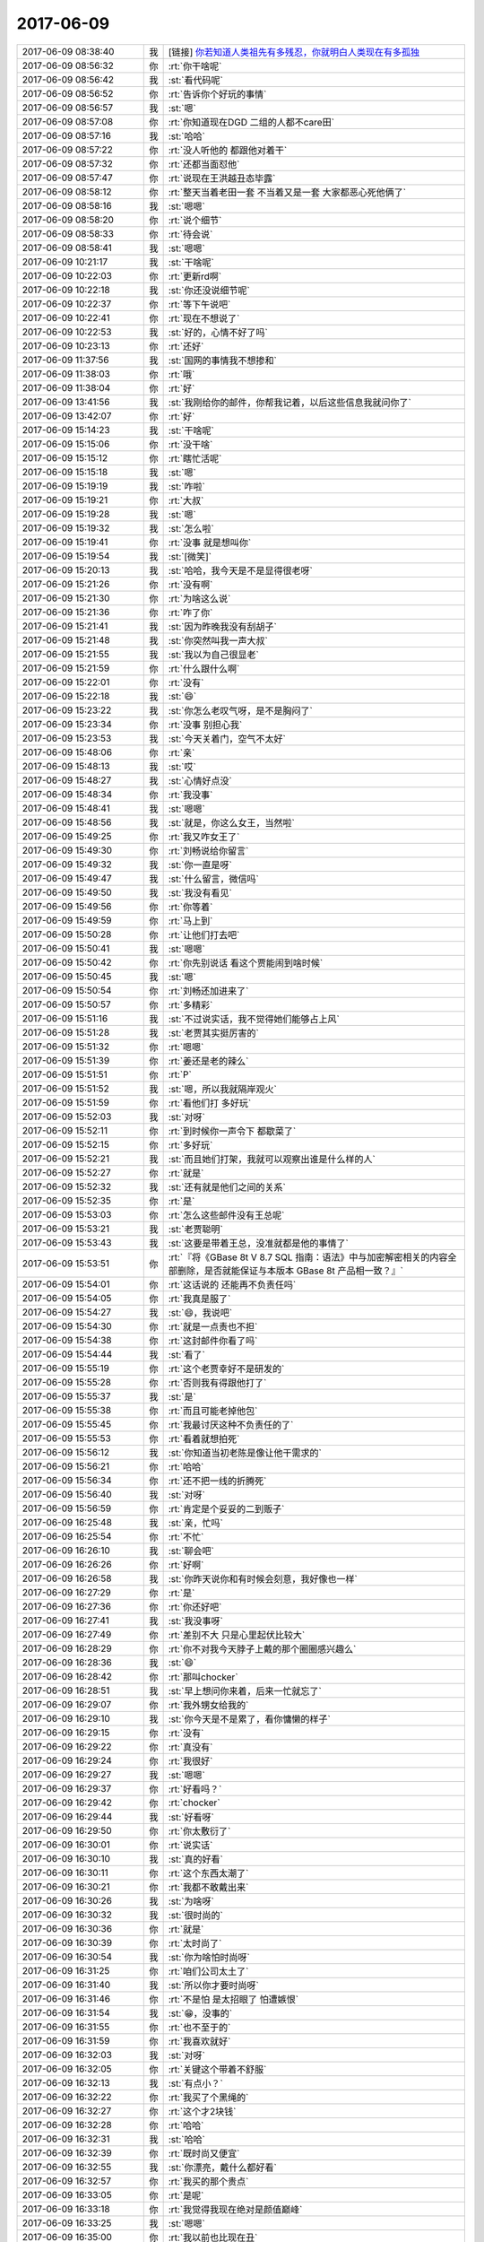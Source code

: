 2017-06-09
-------------

.. list-table::
   :widths: 25, 1, 60

   * - 2017-06-09 08:38:40
     - 我
     - [链接] `你若知道人类祖先有多残忍，你就明白人类现在有多孤独 <http://mp.weixin.qq.com/s?__biz=MjM5ODMzMDMyMw==&mid=2653166854&idx=2&sn=2d0ee13f6c08845071d2619b8c37df48&chksm=bd1cd7ba8a6b5eac6cce955b9fe8b91de6d24d524496d7b080f7259bc42824f61604ab78481e&mpshare=1&scene=1&srcid=0609leF8HX3lAppprxrunl71#rd>`_
   * - 2017-06-09 08:56:32
     - 你
     - :rt:`你干啥呢`
   * - 2017-06-09 08:56:42
     - 我
     - :st:`看代码呢`
   * - 2017-06-09 08:56:52
     - 你
     - :rt:`告诉你个好玩的事情`
   * - 2017-06-09 08:56:57
     - 我
     - :st:`嗯`
   * - 2017-06-09 08:57:08
     - 你
     - :rt:`你知道现在DGD 二组的人都不care田`
   * - 2017-06-09 08:57:16
     - 我
     - :st:`哈哈`
   * - 2017-06-09 08:57:22
     - 你
     - :rt:`没人听他的 都跟他对着干`
   * - 2017-06-09 08:57:32
     - 你
     - :rt:`还都当面怼他`
   * - 2017-06-09 08:57:47
     - 你
     - :rt:`说现在王洪越丑态毕露`
   * - 2017-06-09 08:58:12
     - 你
     - :rt:`整天当着老田一套 不当着又是一套 大家都恶心死他俩了`
   * - 2017-06-09 08:58:16
     - 我
     - :st:`嗯嗯`
   * - 2017-06-09 08:58:20
     - 你
     - :rt:`说个细节`
   * - 2017-06-09 08:58:33
     - 你
     - :rt:`待会说`
   * - 2017-06-09 08:58:41
     - 我
     - :st:`嗯嗯`
   * - 2017-06-09 10:21:17
     - 我
     - :st:`干啥呢`
   * - 2017-06-09 10:22:03
     - 你
     - :rt:`更新rd啊`
   * - 2017-06-09 10:22:18
     - 我
     - :st:`你还没说细节呢`
   * - 2017-06-09 10:22:37
     - 你
     - :rt:`等下午说吧`
   * - 2017-06-09 10:22:41
     - 你
     - :rt:`现在不想说了`
   * - 2017-06-09 10:22:53
     - 我
     - :st:`好的，心情不好了吗`
   * - 2017-06-09 10:23:13
     - 你
     - :rt:`还好`
   * - 2017-06-09 11:37:56
     - 我
     - :st:`国网的事情我不想掺和`
   * - 2017-06-09 11:38:03
     - 你
     - :rt:`哦`
   * - 2017-06-09 11:38:04
     - 你
     - :rt:`好`
   * - 2017-06-09 13:41:56
     - 我
     - :st:`我刚给你的邮件，你帮我记着，以后这些信息我就问你了`
   * - 2017-06-09 13:42:07
     - 你
     - :rt:`好`
   * - 2017-06-09 15:14:23
     - 我
     - :st:`干啥呢`
   * - 2017-06-09 15:15:06
     - 你
     - :rt:`没干啥`
   * - 2017-06-09 15:15:12
     - 你
     - :rt:`瞎忙活呢`
   * - 2017-06-09 15:15:18
     - 我
     - :st:`嗯`
   * - 2017-06-09 15:19:19
     - 我
     - :st:`咋啦`
   * - 2017-06-09 15:19:21
     - 你
     - :rt:`大叔`
   * - 2017-06-09 15:19:28
     - 我
     - :st:`嗯`
   * - 2017-06-09 15:19:32
     - 我
     - :st:`怎么啦`
   * - 2017-06-09 15:19:41
     - 你
     - :rt:`没事 就是想叫你`
   * - 2017-06-09 15:19:54
     - 我
     - :st:`[微笑]`
   * - 2017-06-09 15:20:13
     - 我
     - :st:`哈哈，我今天是不是显得很老呀`
   * - 2017-06-09 15:21:26
     - 你
     - :rt:`没有啊`
   * - 2017-06-09 15:21:30
     - 你
     - :rt:`为啥这么说`
   * - 2017-06-09 15:21:36
     - 你
     - :rt:`咋了你`
   * - 2017-06-09 15:21:41
     - 我
     - :st:`因为昨晚我没有刮胡子`
   * - 2017-06-09 15:21:48
     - 我
     - :st:`你突然叫我一声大叔`
   * - 2017-06-09 15:21:55
     - 我
     - :st:`我以为自己很显老`
   * - 2017-06-09 15:21:59
     - 你
     - :rt:`什么跟什么啊`
   * - 2017-06-09 15:22:01
     - 你
     - :rt:`没有`
   * - 2017-06-09 15:22:18
     - 我
     - :st:`😄`
   * - 2017-06-09 15:23:22
     - 我
     - :st:`你怎么老叹气呀，是不是胸闷了`
   * - 2017-06-09 15:23:34
     - 你
     - :rt:`没事 别担心我`
   * - 2017-06-09 15:23:53
     - 我
     - :st:`今天关着门，空气不太好`
   * - 2017-06-09 15:48:06
     - 你
     - :rt:`亲`
   * - 2017-06-09 15:48:13
     - 我
     - :st:`哎`
   * - 2017-06-09 15:48:27
     - 我
     - :st:`心情好点没`
   * - 2017-06-09 15:48:34
     - 你
     - :rt:`我没事`
   * - 2017-06-09 15:48:41
     - 我
     - :st:`嗯嗯`
   * - 2017-06-09 15:48:56
     - 我
     - :st:`就是，你这么女王，当然啦`
   * - 2017-06-09 15:49:25
     - 你
     - :rt:`我又咋女王了`
   * - 2017-06-09 15:49:30
     - 你
     - :rt:`刘畅说给你留言`
   * - 2017-06-09 15:49:32
     - 我
     - :st:`你一直是呀`
   * - 2017-06-09 15:49:47
     - 我
     - :st:`什么留言，微信吗`
   * - 2017-06-09 15:49:50
     - 我
     - :st:`我没有看见`
   * - 2017-06-09 15:49:56
     - 你
     - :rt:`你等着`
   * - 2017-06-09 15:49:59
     - 你
     - :rt:`马上到`
   * - 2017-06-09 15:50:28
     - 你
     - :rt:`让他们打去吧`
   * - 2017-06-09 15:50:41
     - 我
     - :st:`嗯嗯`
   * - 2017-06-09 15:50:42
     - 你
     - :rt:`你先别说话 看这个贾能闹到啥时候`
   * - 2017-06-09 15:50:45
     - 我
     - :st:`嗯`
   * - 2017-06-09 15:50:54
     - 你
     - :rt:`刘畅还加进来了`
   * - 2017-06-09 15:50:57
     - 你
     - :rt:`多精彩`
   * - 2017-06-09 15:51:16
     - 我
     - :st:`不过说实话，我不觉得她们能够占上风`
   * - 2017-06-09 15:51:28
     - 我
     - :st:`老贾其实挺厉害的`
   * - 2017-06-09 15:51:32
     - 你
     - :rt:`嗯嗯`
   * - 2017-06-09 15:51:39
     - 你
     - :rt:`姜还是老的辣么`
   * - 2017-06-09 15:51:51
     - 你
     - :rt:`P`
   * - 2017-06-09 15:51:52
     - 我
     - :st:`嗯，所以我就隔岸观火`
   * - 2017-06-09 15:51:59
     - 你
     - :rt:`看他们打 多好玩`
   * - 2017-06-09 15:52:03
     - 我
     - :st:`对呀`
   * - 2017-06-09 15:52:11
     - 你
     - :rt:`到时候你一声令下 都歇菜了`
   * - 2017-06-09 15:52:15
     - 你
     - :rt:`多好玩`
   * - 2017-06-09 15:52:21
     - 我
     - :st:`而且她们打架，我就可以观察出谁是什么样的人`
   * - 2017-06-09 15:52:27
     - 你
     - :rt:`就是`
   * - 2017-06-09 15:52:32
     - 我
     - :st:`还有就是他们之间的关系`
   * - 2017-06-09 15:52:35
     - 你
     - :rt:`是`
   * - 2017-06-09 15:53:03
     - 你
     - :rt:`怎么这些邮件没有王总呢`
   * - 2017-06-09 15:53:21
     - 我
     - :st:`老贾聪明`
   * - 2017-06-09 15:53:43
     - 我
     - :st:`这要是带着王总，没准就都是他的事情了`
   * - 2017-06-09 15:53:51
     - 你
     - :rt:`『将《GBase 8t V 8.7 SQL 指南：语法》中与加密解密相关的内容全部删除，是否就能保证与本版本 GBase 8t 产品相一致？』`
   * - 2017-06-09 15:54:01
     - 你
     - :rt:`这话说的 还能再不负责任吗`
   * - 2017-06-09 15:54:05
     - 你
     - :rt:`我真是服了`
   * - 2017-06-09 15:54:27
     - 我
     - :st:`😄，我说吧`
   * - 2017-06-09 15:54:30
     - 你
     - :rt:`就是一点责也不担`
   * - 2017-06-09 15:54:38
     - 你
     - :rt:`这封邮件你看了吗`
   * - 2017-06-09 15:54:44
     - 我
     - :st:`看了`
   * - 2017-06-09 15:55:19
     - 你
     - :rt:`这个老贾幸好不是研发的`
   * - 2017-06-09 15:55:28
     - 你
     - :rt:`否则我有得跟他打了`
   * - 2017-06-09 15:55:37
     - 我
     - :st:`是`
   * - 2017-06-09 15:55:38
     - 你
     - :rt:`而且可能老掉他包`
   * - 2017-06-09 15:55:45
     - 你
     - :rt:`我最讨厌这种不负责任的了`
   * - 2017-06-09 15:55:53
     - 你
     - :rt:`看着就想拍死`
   * - 2017-06-09 15:56:12
     - 我
     - :st:`你知道当初老陈是像让他干需求的`
   * - 2017-06-09 15:56:21
     - 你
     - :rt:`哈哈`
   * - 2017-06-09 15:56:34
     - 你
     - :rt:`还不把一线的折腾死`
   * - 2017-06-09 15:56:40
     - 我
     - :st:`对呀`
   * - 2017-06-09 15:56:59
     - 你
     - :rt:`肯定是个妥妥的二到贩子`
   * - 2017-06-09 16:25:48
     - 我
     - :st:`亲，忙吗`
   * - 2017-06-09 16:25:54
     - 你
     - :rt:`不忙`
   * - 2017-06-09 16:26:10
     - 我
     - :st:`聊会吧`
   * - 2017-06-09 16:26:26
     - 你
     - :rt:`好啊`
   * - 2017-06-09 16:26:58
     - 我
     - :st:`你昨天说你和有时候会刻意，我好像也一样`
   * - 2017-06-09 16:27:29
     - 你
     - :rt:`是`
   * - 2017-06-09 16:27:36
     - 你
     - :rt:`你还好吧`
   * - 2017-06-09 16:27:41
     - 我
     - :st:`我没事呀`
   * - 2017-06-09 16:27:49
     - 你
     - :rt:`差别不大 只是心里起伏比较大`
   * - 2017-06-09 16:28:29
     - 你
     - :rt:`你不对我今天脖子上戴的那个圈圈感兴趣么`
   * - 2017-06-09 16:28:36
     - 我
     - :st:`😄`
   * - 2017-06-09 16:28:42
     - 你
     - :rt:`那叫chocker`
   * - 2017-06-09 16:28:51
     - 我
     - :st:`早上想问你来着，后来一忙就忘了`
   * - 2017-06-09 16:29:07
     - 你
     - :rt:`我外甥女给我的`
   * - 2017-06-09 16:29:10
     - 我
     - :st:`你今天是不是累了，看你慵懒的样子`
   * - 2017-06-09 16:29:15
     - 你
     - :rt:`没有`
   * - 2017-06-09 16:29:22
     - 你
     - :rt:`真没有`
   * - 2017-06-09 16:29:24
     - 你
     - :rt:`我很好`
   * - 2017-06-09 16:29:27
     - 我
     - :st:`嗯嗯`
   * - 2017-06-09 16:29:37
     - 你
     - :rt:`好看吗？`
   * - 2017-06-09 16:29:42
     - 你
     - :rt:`chocker`
   * - 2017-06-09 16:29:44
     - 我
     - :st:`好看呀`
   * - 2017-06-09 16:29:50
     - 你
     - :rt:`你太敷衍了`
   * - 2017-06-09 16:30:01
     - 你
     - :rt:`说实话`
   * - 2017-06-09 16:30:10
     - 我
     - :st:`真的好看`
   * - 2017-06-09 16:30:11
     - 你
     - :rt:`这个东西太潮了`
   * - 2017-06-09 16:30:21
     - 你
     - :rt:`我都不敢戴出来`
   * - 2017-06-09 16:30:26
     - 我
     - :st:`为啥呀`
   * - 2017-06-09 16:30:32
     - 我
     - :st:`很时尚的`
   * - 2017-06-09 16:30:36
     - 你
     - :rt:`就是`
   * - 2017-06-09 16:30:39
     - 你
     - :rt:`太时尚了`
   * - 2017-06-09 16:30:54
     - 我
     - :st:`你为啥怕时尚呀`
   * - 2017-06-09 16:31:25
     - 你
     - :rt:`咱们公司太土了`
   * - 2017-06-09 16:31:40
     - 我
     - :st:`所以你才要时尚呀`
   * - 2017-06-09 16:31:46
     - 你
     - :rt:`不是怕 是太招眼了 怕遭嫉恨`
   * - 2017-06-09 16:31:54
     - 我
     - :st:`😁，没事的`
   * - 2017-06-09 16:31:55
     - 你
     - :rt:`也不至于的`
   * - 2017-06-09 16:31:59
     - 你
     - :rt:`我喜欢就好`
   * - 2017-06-09 16:32:03
     - 我
     - :st:`对呀`
   * - 2017-06-09 16:32:05
     - 你
     - :rt:`关键这个带着不舒服`
   * - 2017-06-09 16:32:13
     - 我
     - :st:`有点小？`
   * - 2017-06-09 16:32:22
     - 你
     - :rt:`我买了个黑绳的`
   * - 2017-06-09 16:32:27
     - 你
     - :rt:`这个才2块钱`
   * - 2017-06-09 16:32:28
     - 你
     - :rt:`哈哈`
   * - 2017-06-09 16:32:31
     - 我
     - :st:`哈哈`
   * - 2017-06-09 16:32:39
     - 你
     - :rt:`既时尚又便宜`
   * - 2017-06-09 16:32:55
     - 我
     - :st:`你漂亮，戴什么都好看`
   * - 2017-06-09 16:32:57
     - 你
     - :rt:`我买的那个贵点`
   * - 2017-06-09 16:33:05
     - 你
     - :rt:`是呢`
   * - 2017-06-09 16:33:18
     - 你
     - :rt:`我觉得我现在绝对是颜值巅峰`
   * - 2017-06-09 16:33:25
     - 我
     - :st:`嗯嗯`
   * - 2017-06-09 16:35:00
     - 你
     - :rt:`我以前也比现在丑`
   * - 2017-06-09 16:35:06
     - 我
     - :st:`不会吧`
   * - 2017-06-09 16:35:07
     - 你
     - :rt:`将来也会比现在丑`
   * - 2017-06-09 16:35:11
     - 我
     - :st:`肯定不会的`
   * - 2017-06-09 16:35:19
     - 我
     - :st:`你知道为啥吗`
   * - 2017-06-09 16:35:24
     - 你
     - :rt:`为啥`
   * - 2017-06-09 16:35:53
     - 我
     - :st:`你现在的认知水平在提升，人自然就从内而外的漂亮`
   * - 2017-06-09 16:36:11
     - 你
     - :rt:`是吧`
   * - 2017-06-09 16:36:14
     - 你
     - :rt:`有可能`
   * - 2017-06-09 16:36:23
     - 我
     - :st:`那种气质才是最衬托人的`
   * - 2017-06-09 16:36:33
     - 你
     - :rt:`恩`
   * - 2017-06-09 16:36:35
     - 你
     - :rt:`是`
   * - 2017-06-09 16:36:41
     - 你
     - :rt:`你说的对`
   * - 2017-06-09 17:54:04
     - 你
     - :rt:`问你个问题`